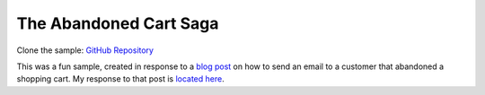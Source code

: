 The Abandoned Cart Saga
=======================

Clone the sample: `GitHub Repository`_

.. _GitHub Repository: https://github.com/MassTransit/Sample-ShoppingWeb

This was a fun sample, created in response to a `blog post`_ on how to send an email to a customer
that abandoned a shopping cart. My response to that post is `located here`_.

.. _blog post: http://joshkodroff.com/blog/2015/08/21/an-elegant-abandoned-cart-email-using-nservicebus/
.. _located here: http://blog.phatboyg.com/general/2015/09/12/sagas-state-machines-and-abandoned-carts.html